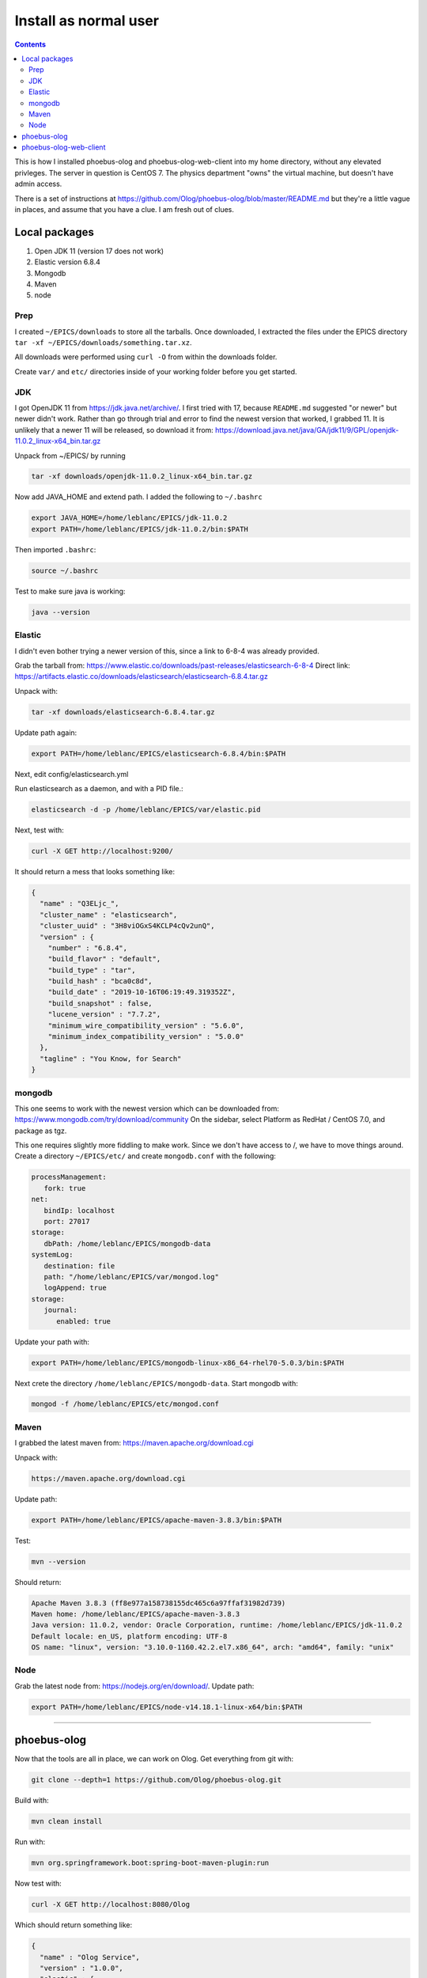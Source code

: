 Install as normal user
=========================================

.. contents:: Contents


This is how I installed phoebus-olog and phoebus-olog-web-client into my
home directory, without any elevated privleges. The server in question
is CentOS 7. The physics department "owns" the virtual machine, but
doesn't have admin access.

There is a set of instructions at
https://github.com/Olog/phoebus-olog/blob/master/README.md but they're a
little vague in places, and assume that you have a clue. I am fresh out
of clues.

Local packages
--------------

1. Open JDK 11 (version 17 does not work)
2. Elastic version 6.8.4
3. Mongodb
4. Maven
5. node

Prep
~~~~

I created ``~/EPICS/downloads`` to store all the tarballs. Once
downloaded, I extracted the files under the EPICS directory
``tar -xf ~/EPICS/downloads/something.tar.xz``.

All downloads were performed using ``curl -O`` from within the downloads
folder.

Create ``var/`` and ``etc/`` directories inside of your working folder
before you get started.

JDK
~~~

I got OpenJDK 11 from https://jdk.java.net/archive/. I first tried with
17, because ``README.md`` suggested "or newer" but newer didn't work.
Rather than go through trial and error to find the newest version that
worked, I grabbed 11. It is unlikely that a newer 11 will be released,
so download it from:
https://download.java.net/java/GA/jdk11/9/GPL/openjdk-11.0.2\_linux-x64\_bin.tar.gz

Unpack from ~/EPICS/ by running

.. code-block:: bash

  tar -xf downloads/openjdk-11.0.2_linux-x64_bin.tar.gz

Now add JAVA\_HOME and extend path. I added the following to
``~/.bashrc``

.. code-block:: bash

    export JAVA_HOME=/home/leblanc/EPICS/jdk-11.0.2
    export PATH=/home/leblanc/EPICS/jdk-11.0.2/bin:$PATH

Then imported ``.bashrc``:

.. code-block:: bash

    source ~/.bashrc

Test to make sure java is working:

.. code-block:: bash

    java --version

Elastic
~~~~~~~

I didn't even bother trying a newer version of this, since a link to
6-8-4 was already provided.

Grab the tarball from:
https://www.elastic.co/downloads/past-releases/elasticsearch-6-8-4
Direct link:
https://artifacts.elastic.co/downloads/elasticsearch/elasticsearch-6.8.4.tar.gz

Unpack with:

.. code-block:: bash

    tar -xf downloads/elasticsearch-6.8.4.tar.gz

Update path again:

.. code-block:: bash

    export PATH=/home/leblanc/EPICS/elasticsearch-6.8.4/bin:$PATH

Next, edit config/elasticsearch.yml

Run elasticsearch as a daemon, and with a PID file.:

.. code-block:: bash

    elasticsearch -d -p /home/leblanc/EPICS/var/elastic.pid

Next, test with:

.. code-block:: bash

    curl -X GET http://localhost:9200/

It should return a mess that looks something like:

.. code-block:: bash

    {
      "name" : "Q3ELjc_",
      "cluster_name" : "elasticsearch",
      "cluster_uuid" : "3H8viOGxS4KCLP4cQv2unQ",
      "version" : {
        "number" : "6.8.4",
        "build_flavor" : "default",
        "build_type" : "tar",
        "build_hash" : "bca0c8d",
        "build_date" : "2019-10-16T06:19:49.319352Z",
        "build_snapshot" : false,
        "lucene_version" : "7.7.2",
        "minimum_wire_compatibility_version" : "5.6.0",
        "minimum_index_compatibility_version" : "5.0.0"
      },
      "tagline" : "You Know, for Search"
    }

mongodb
~~~~~~~

This one seems to work with the newest version which can be downloaded
from: https://www.mongodb.com/try/download/community On the sidebar,
select Platform as RedHat / CentOS 7.0, and package as tgz.

This one requires slightly more fiddling to make work. Since we don't
have access to /, we have to move things around. Create a directory
``~/EPICS/etc/`` and create ``mongodb.conf`` with the following:

.. code-block:: bash

    processManagement:
       fork: true
    net:
       bindIp: localhost
       port: 27017
    storage:
       dbPath: /home/leblanc/EPICS/mongodb-data
    systemLog:
       destination: file
       path: "/home/leblanc/EPICS/var/mongod.log"
       logAppend: true
    storage:
       journal:
          enabled: true

Update your path with:

.. code-block:: bash

    export PATH=/home/leblanc/EPICS/mongodb-linux-x86_64-rhel70-5.0.3/bin:$PATH

Next crete the directory ``/home/leblanc/EPICS/mongodb-data``. Start
mongodb with:

.. code-block:: bash

    mongod -f /home/leblanc/EPICS/etc/mongod.conf

Maven
~~~~~

I grabbed the latest maven from: https://maven.apache.org/download.cgi

Unpack with:

.. code-block:: bash

    https://maven.apache.org/download.cgi

Update path:

.. code-block:: bash

    export PATH=/home/leblanc/EPICS/apache-maven-3.8.3/bin:$PATH

Test:

.. code-block:: bash

    mvn --version

Should return:

.. code-block:: bash

    Apache Maven 3.8.3 (ff8e977a158738155dc465c6a97ffaf31982d739)
    Maven home: /home/leblanc/EPICS/apache-maven-3.8.3
    Java version: 11.0.2, vendor: Oracle Corporation, runtime: /home/leblanc/EPICS/jdk-11.0.2
    Default locale: en_US, platform encoding: UTF-8
    OS name: "linux", version: "3.10.0-1160.42.2.el7.x86_64", arch: "amd64", family: "unix"

Node
~~~~

Grab the latest node from: https://nodejs.org/en/download/. Update path:

.. code-block:: bash

    export PATH=/home/leblanc/EPICS/node-v14.18.1-linux-x64/bin:$PATH

--------------

phoebus-olog
------------

Now that the tools are all in place, we can work on Olog. Get everything
from git with:

.. code-block:: bash

    git clone --depth=1 https://github.com/Olog/phoebus-olog.git

Build with:

.. code-block:: bash

    mvn clean install

Run with:

.. code-block:: bash

    mvn org.springframework.boot:spring-boot-maven-plugin:run

Now test with:

.. code-block:: bash

    curl -X GET http://localhost:8080/Olog

Which should return something like:

.. code-block:: bash

    {
      "name" : "Olog Service",
      "version" : "1.0.0",
      "elastic" : {
        "status" : "Connected",
        "clusterName" : "elasticsearch",
        "clusterUuid" : "3H8viOGxS4KCLP4cQv2unQ",
        "version" : "6.8.4"
      },
      "mongo-gridfs" : {
        "status" : "Connected",
        "mongo" : "{type=STANDALONE, servers=[{address=localhost:27017, type=STANDALONE, roundTripTime=1.6 ms, state=CONNECTED}]"
      }
    }

phoebus-olog-web-client
-----------------------

Similar story to what we did for olog:

.. code-block:: bash

    git clone --depth=1 https://github.com/Olog/phoebus-olog-web-client.git

Now run the commands from their ``README.md``:

.. code-block:: bash

    npm install

Create the .env file:

.. code-block:: bash

    cat > .env << EOF
    REACT_APP_BASE_URL='http://localhost:8080/Olog'
    EOF

Start the Olog-ED backend.

.. code-block:: bash

    npm start

At this point, the web application is too complex to test using curl
(javascript and the like). In order to enable testing from my desktop, I
configured ssh port forwarding, using the following in ~/.ssh/config:

.. code-block:: bash

    host theServer
        HostName theServer.Somewhere.org
        User leblanc
        LocalForward 3000 localhost:3000
        LocalForward 5000 localhost:5000
        LocalForward 8080 localhost:8080

Now once I establish an ssh connection to theServer, I can point my
local web browser to http://localhost:3000/ and get the following page:

.. figure:: olog-web.png
   :alt: olog screenshot

   olog screenshot

Another handy page that I you can get is at
http://localhost:8080/CommonmarkCheatsheet.html

This has information on markdown, which you can use to beautify your log
entries.

